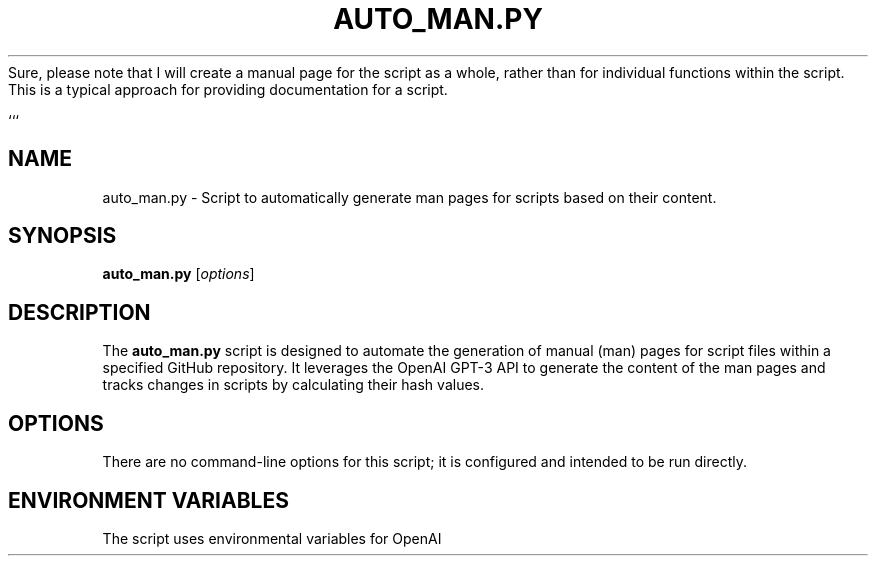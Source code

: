 Sure, please note that I will create a manual page for the script as a whole, rather than for individual functions within the script. This is a typical approach for providing documentation for a script.

```
.TH AUTO_MAN.PY 1 "2023-04-01" "1.0" "Auto Man Page Script"
.SH NAME
auto_man.py \- Script to automatically generate man pages for scripts based on their content.

.SH SYNOPSIS
.B auto_man.py
.RI [ options ]

.SH DESCRIPTION
The
.B auto_man.py
script is designed to automate the generation of manual (man) pages for script files within a specified GitHub repository. It leverages the OpenAI GPT-3 API to generate the content of the man pages and tracks changes in scripts by calculating their hash values.
.SH OPTIONS
There are no command-line options for this script; it is configured and intended to be run directly.

.SH ENVIRONMENT VARIABLES
The script uses environmental variables for OpenAI